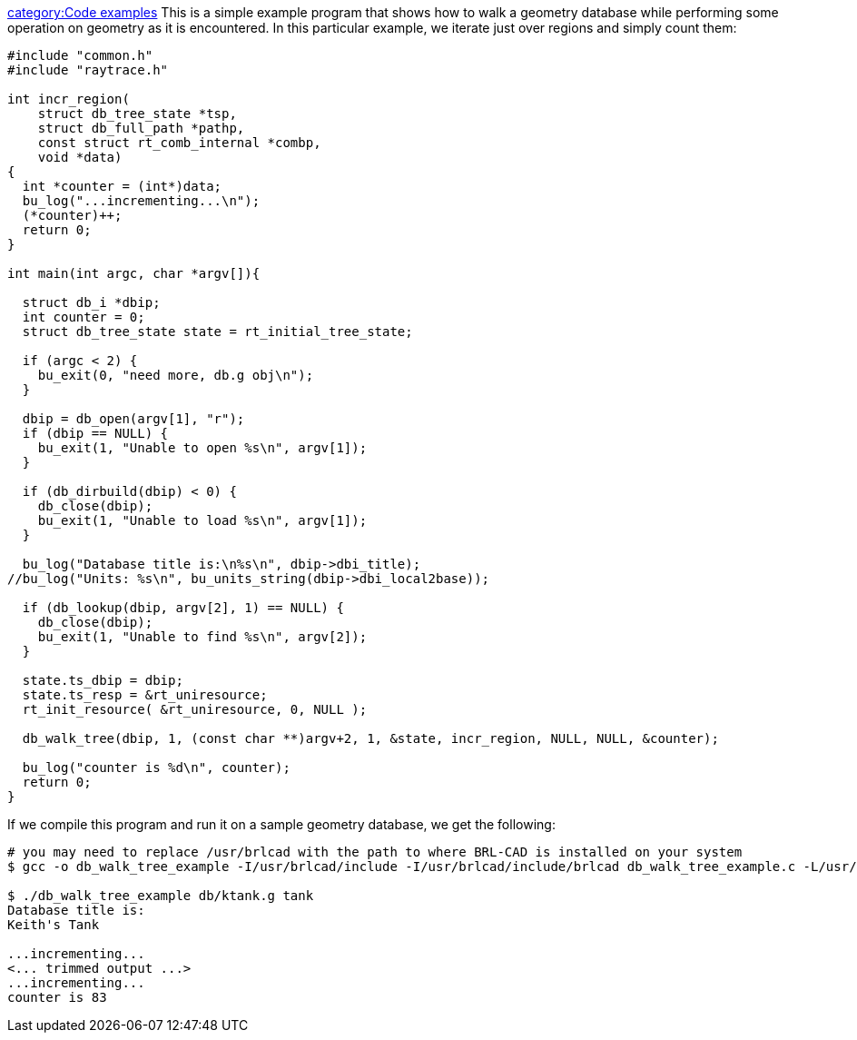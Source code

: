 link:category:Code_examples[category:Code examples] This is a
simple example program that shows how to walk a geometry database while
performing some operation on geometry as it is encountered. In this
particular example, we iterate just over regions and simply count them:

....
#include "common.h"
#include "raytrace.h"

int incr_region(
    struct db_tree_state *tsp,
    struct db_full_path *pathp,
    const struct rt_comb_internal *combp,
    void *data)
{
  int *counter = (int*)data;
  bu_log("...incrementing...\n");
  (*counter)++;
  return 0;
}

int main(int argc, char *argv[]){

  struct db_i *dbip;
  int counter = 0;
  struct db_tree_state state = rt_initial_tree_state;

  if (argc < 2) {
    bu_exit(0, "need more, db.g obj\n");
  }

  dbip = db_open(argv[1], "r");
  if (dbip == NULL) {
    bu_exit(1, "Unable to open %s\n", argv[1]);
  }

  if (db_dirbuild(dbip) < 0) {
    db_close(dbip);
    bu_exit(1, "Unable to load %s\n", argv[1]);
  }

  bu_log("Database title is:\n%s\n", dbip->dbi_title);
//bu_log("Units: %s\n", bu_units_string(dbip->dbi_local2base));

  if (db_lookup(dbip, argv[2], 1) == NULL) {
    db_close(dbip);
    bu_exit(1, "Unable to find %s\n", argv[2]);
  }

  state.ts_dbip = dbip;
  state.ts_resp = &rt_uniresource;
  rt_init_resource( &rt_uniresource, 0, NULL );

  db_walk_tree(dbip, 1, (const char **)argv+2, 1, &state, incr_region, NULL, NULL, &counter);

  bu_log("counter is %d\n", counter);
  return 0;
}
....

If we compile this program and run it on a sample geometry database, we
get the following:

....
# you may need to replace /usr/brlcad with the path to where BRL-CAD is installed on your system
$ gcc -o db_walk_tree_example -I/usr/brlcad/include -I/usr/brlcad/include/brlcad db_walk_tree_example.c -L/usr/brlcad/lib -lrt -lbu

$ ./db_walk_tree_example db/ktank.g tank
Database title is:
Keith's Tank

...incrementing...
<... trimmed output ...>
...incrementing...
counter is 83
....

